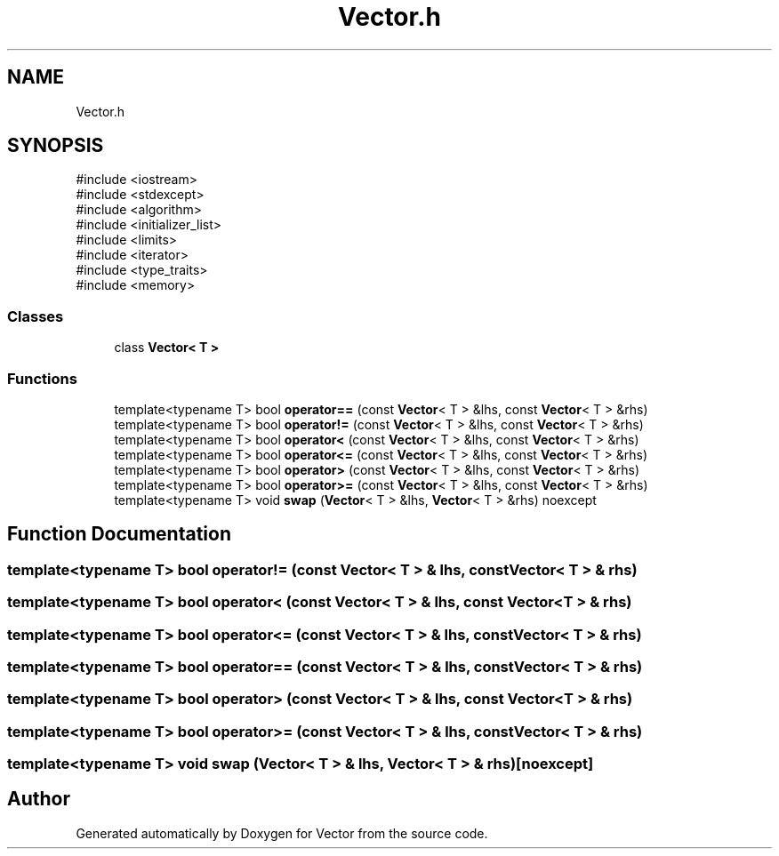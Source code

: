.TH "Vector.h" 3 "Version v3.0" "Vector" \" -*- nroff -*-
.ad l
.nh
.SH NAME
Vector.h
.SH SYNOPSIS
.br
.PP
\fR#include <iostream>\fP
.br
\fR#include <stdexcept>\fP
.br
\fR#include <algorithm>\fP
.br
\fR#include <initializer_list>\fP
.br
\fR#include <limits>\fP
.br
\fR#include <iterator>\fP
.br
\fR#include <type_traits>\fP
.br
\fR#include <memory>\fP
.br

.SS "Classes"

.in +1c
.ti -1c
.RI "class \fBVector< T >\fP"
.br
.in -1c
.SS "Functions"

.in +1c
.ti -1c
.RI "template<typename T> bool \fBoperator==\fP (const \fBVector\fP< T > &lhs, const \fBVector\fP< T > &rhs)"
.br
.ti -1c
.RI "template<typename T> bool \fBoperator!=\fP (const \fBVector\fP< T > &lhs, const \fBVector\fP< T > &rhs)"
.br
.ti -1c
.RI "template<typename T> bool \fBoperator<\fP (const \fBVector\fP< T > &lhs, const \fBVector\fP< T > &rhs)"
.br
.ti -1c
.RI "template<typename T> bool \fBoperator<=\fP (const \fBVector\fP< T > &lhs, const \fBVector\fP< T > &rhs)"
.br
.ti -1c
.RI "template<typename T> bool \fBoperator>\fP (const \fBVector\fP< T > &lhs, const \fBVector\fP< T > &rhs)"
.br
.ti -1c
.RI "template<typename T> bool \fBoperator>=\fP (const \fBVector\fP< T > &lhs, const \fBVector\fP< T > &rhs)"
.br
.ti -1c
.RI "template<typename T> void \fBswap\fP (\fBVector\fP< T > &lhs, \fBVector\fP< T > &rhs) noexcept"
.br
.in -1c
.SH "Function Documentation"
.PP 
.SS "template<typename T> bool operator!= (const \fBVector\fP< T > & lhs, const \fBVector\fP< T > & rhs)"

.SS "template<typename T> bool operator< (const \fBVector\fP< T > & lhs, const \fBVector\fP< T > & rhs)"

.SS "template<typename T> bool operator<= (const \fBVector\fP< T > & lhs, const \fBVector\fP< T > & rhs)"

.SS "template<typename T> bool operator== (const \fBVector\fP< T > & lhs, const \fBVector\fP< T > & rhs)"

.SS "template<typename T> bool operator> (const \fBVector\fP< T > & lhs, const \fBVector\fP< T > & rhs)"

.SS "template<typename T> bool operator>= (const \fBVector\fP< T > & lhs, const \fBVector\fP< T > & rhs)"

.SS "template<typename T> void swap (\fBVector\fP< T > & lhs, \fBVector\fP< T > & rhs)\fR [noexcept]\fP"

.SH "Author"
.PP 
Generated automatically by Doxygen for Vector from the source code\&.
